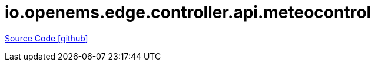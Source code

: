 = io.openems.edge.controller.api.meteocontrol

https://github.com/OpenEMS/openems/tree/develop/io.openems.edge.controller.api.meteocontrol[Source Code icon:github[]]